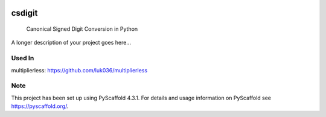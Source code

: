 .. These are examples of badges you might want to add to your README:
   please update the URLs accordingly

    .. image:: https://api.cirrus-ci.com/github/<USER>/csdigit.svg?branch=main
        :alt: Built Status
        :target: https://cirrus-ci.com/github/<USER>/csdigit
    .. image:: https://readthedocs.org/projects/csdigit/badge/?version=latest
        :alt: ReadTheDocs
        :target: https://csdigit.readthedocs.io/en/stable/
    .. image:: https://img.shields.io/coveralls/github/<USER>/csdigit/main.svg
        :alt: Coveralls
        :target: https://coveralls.io/r/<USER>/csdigit
    .. image:: https://img.shields.io/pypi/v/csdigit.svg
        :alt: PyPI-Server
        :target: https://pypi.org/project/csdigit/
    .. image:: https://img.shields.io/conda/vn/conda-forge/csdigit.svg
        :alt: Conda-Forge
        :target: https://anaconda.org/conda-forge/csdigit
    .. image:: https://pepy.tech/badge/csdigit/month
        :alt: Monthly Downloads
        :target: https://pepy.tech/project/csdigit
    .. image:: https://img.shields.io/twitter/url/http/shields.io.svg?style=social&label=Twitter
        :alt: Twitter
        :target: https://twitter.com/csdigit

.. image:: https://img.shields.io/badge/-PyScaffold-005CA0?logo=pyscaffold
    :alt: Project generated with PyScaffold
    :target: https://pyscaffold.org/
.. image:: https://readthedocs.org/projects/csdigit/badge/?version=latest
    :target: https://csdigit.readthedocs.io/en/latest/?badge=latest
    :alt: Documentation Status
.. image:: https://codecov.io/gh/luk036/csdigit/branch/main/graph/badge.svg?token=B8UXKlkDsc 
    :target: https://codecov.io/gh/luk036/csdigit

=======
csdigit
=======


    Canonical Signed Digit Conversion in Python


A longer description of your project goes here...


Used In
=======
multiplierless: https://github.com/luk036/multiplierless



.. _pyscaffold-notes:

Note
====

This project has been set up using PyScaffold 4.3.1. For details and usage
information on PyScaffold see https://pyscaffold.org/.
